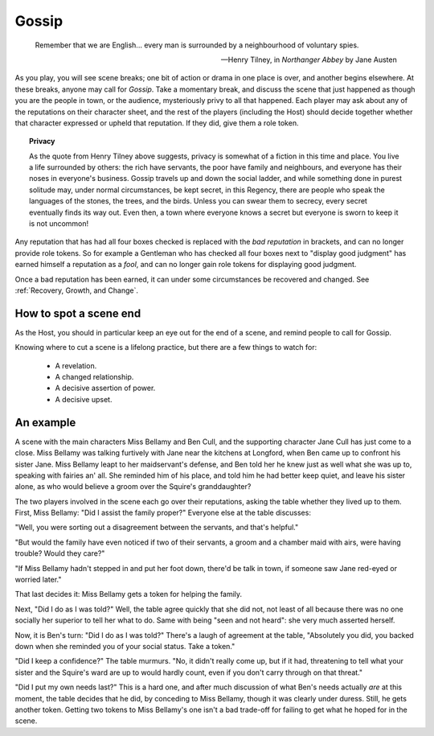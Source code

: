 ======
Gossip
======

.. epigraph::
   Remember that we are English... every man is surrounded by a
   neighbourhood of voluntary spies.

   -- Henry Tilney, in *Northanger Abbey* by Jane Austen

As you play, you will see scene breaks; one bit of action or drama in
one place is over, and another begins elsewhere. At these breaks, anyone
may call for *Gossip*. Take a momentary break, and discuss the scene
that just happened as though you are the people in town, or the
audience, mysteriously privy to all that happened. Each player may ask
about any of the reputations on their character sheet, and the rest of
the players (including the Host) should decide together whether that
character expressed or upheld that reputation. If they did, give them a
role token.

.. topic:: Privacy

   As the quote from Henry Tilney above suggests, privacy is somewhat of
   a fiction in this time and place. You live a life surrounded by
   others: the rich have servants, the poor have family and neighbours,
   and everyone has their noses in everyone's business. Gossip travels
   up and down the social ladder, and while something done in purest
   solitude may, under normal circumstances, be kept secret, in this
   Regency, there are people who speak the languages of the stones, the
   trees, and the birds. Unless you can swear them to secrecy, every
   secret eventually finds its way out. Even then, a town where everyone
   knows a secret but everyone is sworn to keep it is not uncommon!

Any reputation that has had all four boxes checked is replaced with the
*bad reputation* in brackets, and can no longer provide role tokens. So
for example a Gentleman who has checked all four boxes next to "display
good judgment" has earned himself a reputation as a *fool*, and can no
longer gain role tokens for displaying good judgment.

Once a bad reputation has been earned, it can under some circumstances
be recovered and changed. See :ref:`Recovery, Growth, and Change`.

How to spot a scene end
-----------------------

As the Host, you should in particular keep an eye out for the end of a
scene, and remind people to call for Gossip.

Knowing where to cut a scene is a lifelong practice, but there are a few
things to watch for:

 * A revelation.
 * A changed relationship.
 * A decisive assertion of power.
 * A decisive upset.

An example
----------

A scene with the main characters Miss Bellamy and Ben Cull, and the
supporting character Jane Cull has just come to a close. Miss Bellamy
was talking furtively with Jane near the kitchens at Longford, when Ben
came up to confront his sister Jane. Miss Bellamy leapt to her
maidservant's defense, and Ben told her he knew just as well what she
was up to, speaking with fairies an' all. She reminded him of his place,
and told him he had better keep quiet, and leave his sister alone, as
who would believe a groom over the Squire's granddaughter?

The two players involved in the scene each go over their reputations,
asking the table whether they lived up to them. First, Miss Bellamy:
"Did I assist the family proper?" Everyone else at the table discusses:

"Well, you were sorting out a disagreement between the servants, and
that's helpful."

"But would the family have even noticed if two of their servants, a
groom and a chamber maid with airs, were having trouble? Would they
care?"

"If Miss Bellamy hadn't stepped in and put her foot down, there'd be
talk in town, if someone saw Jane red-eyed or worried later."

That last decides it: Miss Bellamy gets a token for helping the family.

Next, "Did I do as I was told?" Well, the table agree quickly that she
did not, not least of all because there was no one socially her superior
to tell her what to do. Same with being "seen and not heard": she very
much asserted herself.

Now, it is Ben's turn: "Did I do as I was told?" There's a laugh of
agreement at the table, "Absolutely you did, you backed down when she
reminded you of your social status. Take a token."

"Did I keep a confidence?" The table murmurs. "No, it didn't really come
up, but if it had, threatening to tell what your sister and the Squire's
ward are up to would hardly count, even if you don't carry through on
that threat."

"Did I put my own needs last?" This is a hard one, and after much
discussion of what Ben's needs actually *are* at this moment, the table
decides that he did, by conceding to Miss Bellamy, though it was clearly
under duress. Still, he gets another token. Getting two tokens to Miss
Bellamy's one isn't a bad trade-off for failing to get what he hoped for
in the scene.
